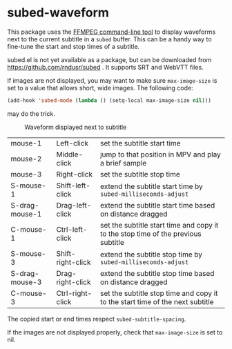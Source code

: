 * subed-waveform

This package uses the [[https://www.ffmpeg.org/][FFMPEG command-line tool]] to display waveforms
next to the current subtitle in a =subed= buffer.  This can be a handy
way to fine-tune the start and stop times of a subtitle.

subed.el is not yet available as a package, but can be downloaded from
https://github.com/rndusr/subed . It supports SRT and WebVTT files.

If images are not displayed, you may want to make sure =max-image-size=
is set to a value that allows short, wide images.  The following code:

#+begin_src emacs-lisp :eval no
(add-hook 'subed-mode (lambda () (setq-local max-image-size nil)))
#+end_src

may do the trick.

#+CAPTION: Waveform displayed next to subtitle
[[file:waveform.png]]

| mouse-1        | Left-click        | set the subtitle start time                                                       |
| mouse-2        | Middle-click      | jump to that position in MPV and play a brief sample                              |
| mouse-3        | Right-click       | set the subtitle stop time                                                        |
| S-mouse-1      | Shift-left-click  | extend the subtitle start time by ~subed-milliseconds-adjust~                     |
| S-drag-mouse-1 | Drag-left-click   | extend the subtitle start time based on distance dragged                          |
| C-mouse-1      | Ctrl-left-click   | set the subtitle start time and copy it to the stop time of the previous subtitle |
| S-mouse-3      | Shift-right-click | extend the subtitle stop time by ~subed-milliseconds-adjust~                      |
| S-drag-mouse-3 | Drag-right-click  | extend the subtitle stop time based on distance dragged                           |
| C-mouse-3      | Ctrl-right-click  | set the subtitle stop time and copy it to the start time of the next subtitle     |

The copied start or end times respect ~subed-subtitle-spacing~.

If the images are not displayed properly, check that ~max-image-size~ is set to nil.
